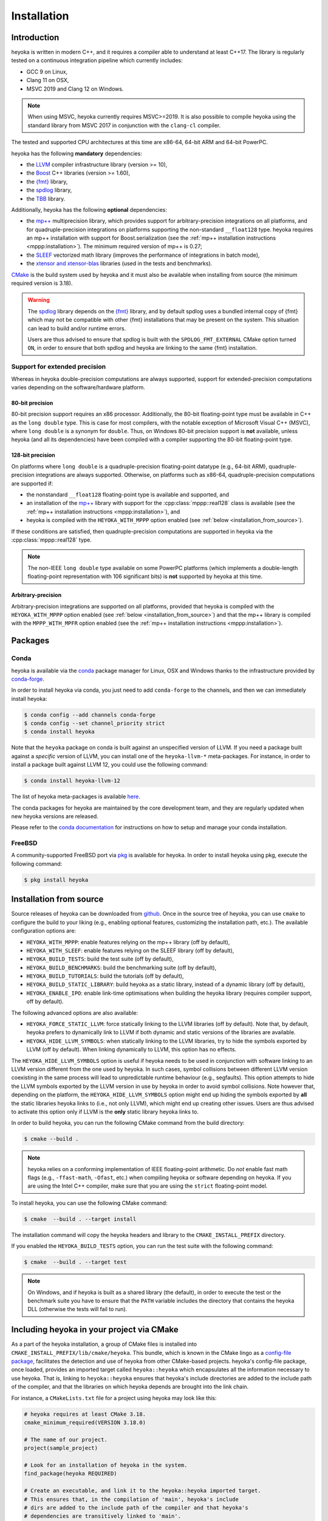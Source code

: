 .. _installation:

Installation
============

Introduction
------------

heyoka is written in modern C++, and it requires a compiler able to understand
at least C++17. The library is regularly tested on
a continuous integration pipeline which currently includes:

* GCC 9 on Linux,
* Clang 11 on OSX,
* MSVC 2019 and Clang 12 on Windows.

.. note::

   When using MSVC, heyoka currently requires MSVC>=2019. It is also possible
   to compile heyoka using the standard library from MSVC 2017 in conjunction
   with the ``clang-cl`` compiler.

The tested and supported CPU architectures at this time are x86-64,
64-bit ARM and 64-bit PowerPC.

heyoka has the following **mandatory** dependencies:

* the `LLVM <https://llvm.org/>`__ compiler infrastructure library (version >= 10),
* the `Boost <https://www.boost.org/>`__ C++ libraries (version >= 1.60),
* the `{fmt} <https://fmt.dev/latest/index.html>`__ library,
* the `spdlog <https://github.com/gabime/spdlog>`__ library,
* the `TBB <https://github.com/oneapi-src/oneTBB>`__ library.

Additionally, heyoka has the following **optional** dependencies:

* the `mp++ <https://bluescarni.github.io/mppp/>`__ multiprecision library,
  which provides support for arbitrary-precision integrations on all platforms,
  and for quadruple-precision integrations on platforms
  supporting the non-standard ``__float128`` type. heyoka requires
  an mp++ installation with support for Boost.serialization
  (see the :ref:`mp++ installation instructions <mppp:installation>`).
  The minimum required version of mp++ is 0.27;
* the `SLEEF <https://sleef.org/>`__ vectorized math library (improves the performance
  of integrations in batch mode),
* the `xtensor and xtensor-blas <https://xtensor.readthedocs.io/en/latest/>`__
  libraries (used in the tests and benchmarks).

`CMake <https://cmake.org/>`__ is the build system used by heyoka and it must also be available when
installing from source (the minimum required version is 3.18).

.. warning::

   The `spdlog <https://github.com/gabime/spdlog>`__ library depends on the `{fmt} <https://fmt.dev/latest/index.html>`__ library,
   and by default spdlog uses a bundled internal copy of {fmt} which may not be compatible with other {fmt} installations
   that may be present on the system. This situation can lead to build and/or runtime errors.

   Users are thus advised to ensure that spdlog is built with the
   ``SPDLOG_FMT_EXTERNAL`` CMake option turned ``ON``, in order to ensure that both spdlog and heyoka are linking
   to the same {fmt} installation.

.. _ep_support:

Support for extended precision
``````````````````````````````

Whereas in heyoka double-precision computations are always supported, support for extended-precision
computations varies depending on the software/hardware platform.

80-bit precision
^^^^^^^^^^^^^^^^

80-bit precision support requires an x86 processor. Additionally, the 80-bit floating-point
type must be available in C++ as the ``long double`` type. This is case for most compilers,
with the notable exception of Microsoft Visual C++ (MSVC), where ``long double`` is a synonym for ``double``.
Thus, on Windows 80-bit precision support is **not** available, unless
heyoka (and all its dependencies) have been compiled with a compiler supporting the
80-bit floating-point type.

128-bit precision
^^^^^^^^^^^^^^^^^

On platforms where ``long double`` is a quadruple-precision floating-point datatype (e.g., 64-bit ARM),
quadruple-precision integrations are always supported. Otherwise,
on platforms such as x86-64, quadruple-precision computations are supported if:

* the nonstandard ``__float128`` floating-point type is
  available and supported, and
* an installation of the `mp++ <https://bluescarni.github.io/mppp/>`__ library with support
  for the :cpp:class:`mppp::real128` class is available (see the :ref:`mp++ installation instructions <mppp:installation>`),
  and
* heyoka is compiled with the ``HEYOKA_WITH_MPPP`` option enabled (see :ref:`below <installation_from_source>`).

If these conditions are satisfied, then quadruple-precision computations are supported in heyoka
via the :cpp:class:`mppp::real128` type.

.. note::

   The non-IEEE ``long double`` type available on some PowerPC platforms
   (which implements a double-length floating-point representation with 106
   significant bits) is **not** supported by heyoka at this time.

Arbitrary-precision
^^^^^^^^^^^^^^^^^^^

Arbitrary-precision integrations are supported on all platforms, provided that heyoka
is compiled with the ``HEYOKA_WITH_MPPP`` option enabled (see :ref:`below <installation_from_source>`)
and that the mp++ library is compiled with the ``MPPP_WITH_MPFR`` option enabled
(see the :ref:`mp++ installation instructions <mppp:installation>`).

Packages
--------

Conda
`````

heyoka is available via the `conda <https://docs.conda.io/en/latest/>`__ package manager for Linux, OSX and Windows
thanks to the infrastructure provided by `conda-forge <https://conda-forge.org/>`__.

In order to install heyoka via conda, you just need to add ``conda-forge``
to the channels, and then we can immediately install heyoka:

.. code-block:: console

   $ conda config --add channels conda-forge
   $ conda config --set channel_priority strict
   $ conda install heyoka

Note that the ``heyoka`` package on conda is built against an unspecified version of LLVM. If you need
a package built against a *specific* version of LLVM, you can install one of the ``heyoka-llvm-*``
meta-packages. For instance, in order to install a package built against LLVM 12, you
could use the following command:

.. code-block:: console

   $ conda install heyoka-llvm-12

The list of heyoka meta-packages is available
`here <https://github.com/conda-forge/heyoka-feedstock>`__.

The conda packages for heyoka are maintained by the core development team,
and they are regularly updated when new heyoka versions are released.

Please refer to the `conda documentation <https://docs.conda.io/en/latest/>`__ for instructions
on how to setup and manage
your conda installation.

FreeBSD
```````

A community-supported FreeBSD port via `pkg <https://docs.freebsd.org/en/books/handbook/ports/#pkgng-intro>`__ is available for
heyoka. In order to install heyoka using pkg, execute the following command:

.. code-block:: console

   $ pkg install heyoka

.. _installation_from_source:

Installation from source
------------------------

Source releases of heyoka can be downloaded from
`github <https://github.com/bluescarni/heyoka/releases>`__.
Once in the source tree
of heyoka, you can use ``cmake`` to configure the build to your liking
(e.g., enabling optional features, customizing the installation
path, etc.). The available configuration options are:

* ``HEYOKA_WITH_MPPP``: enable features relying on the mp++ library (off by default),
* ``HEYOKA_WITH_SLEEF``: enable features relying on the SLEEF library (off by default),
* ``HEYOKA_BUILD_TESTS``: build the test suite (off by default),
* ``HEYOKA_BUILD_BENCHMARKS``: build the benchmarking suite (off by default),
* ``HEYOKA_BUILD_TUTORIALS``: build the tutorials (off by default),
* ``HEYOKA_BUILD_STATIC_LIBRARY``: build heyoka as a static library, instead
  of a dynamic library (off by default),
* ``HEYOKA_ENABLE_IPO``: enable link-time optimisations when building
  the heyoka library (requires compiler support, off by default).

The following advanced options are also available:

* ``HEYOKA_FORCE_STATIC_LLVM``: force statically linking to the LLVM libraries
  (off by default). Note that, by default, heyoka prefers to dynamically link to LLVM
  if both dynamic and static versions of the libraries are available.
* ``HEYOKA_HIDE_LLVM_SYMBOLS``: when statically linking to the LLVM libraries,
  try to hide the symbols exported by LLVM (off by default). When linking dynamically
  to LLVM, this option has no effects.

The ``HEYOKA_HIDE_LLVM_SYMBOLS`` option is useful if heyoka needs to be used in conjunction
with software linking to an LLVM version different from the one used by heyoka. In such
cases, symbol collisions between different LLVM version coexisting in the same process
will lead to unpredictable runtime behaviour (e.g., segfaults). This option attempts
to hide the LLVM symbols exported by the LLVM version in use by heyoka in order to
avoid symbol collisions. Note however that, depending on the platform, the
``HEYOKA_HIDE_LLVM_SYMBOLS`` option might end up hiding the symbols exported by
**all** the static libraries heyoka links to (i.e., not only LLVM),
which might end up creating other issues. Users are thus advised to activate this option
only if LLVM is the **only** static library heyoka links to.

In order to build heyoka, you can run the following CMake command from the
build directory:

.. code-block:: console

   $ cmake --build .

.. note::

   heyoka relies on a conforming implementation of IEEE floating-point
   arithmetic. Do *not* enable fast math flags (e.g., ``-ffast-math``,
   ``-Ofast``, etc.) when compiling heyoka or software depending on heyoka.
   If you are using the Intel C++ compiler, make sure that you are using
   the ``strict`` floating-point model.

To install heyoka, you can use the following CMake command:

.. code-block:: console

   $ cmake  --build . --target install

The installation command will copy the heyoka headers and library to the
``CMAKE_INSTALL_PREFIX`` directory.

If you enabled the ``HEYOKA_BUILD_TESTS`` option, you can run the test suite
with the following command:

.. code-block:: console

   $ cmake  --build . --target test

.. note::

   On Windows, and if heyoka is built as a shared library (the default),
   in order to execute the test or the benchmark suite you have to ensure that the
   ``PATH`` variable includes the directory that contains the heyoka
   DLL (otherwise the tests will fail to run).

Including heyoka in your project via CMake
------------------------------------------

As a part of the heyoka installation, a group of CMake files is installed into
``CMAKE_INSTALL_PREFIX/lib/cmake/heyoka``.
This bundle, which is known in the CMake lingo as a
`config-file package <https://cmake.org/cmake/help/latest/manual/cmake-packages.7.html>`__,
facilitates the detection and use of heyoka from other CMake-based projects.
heyoka's config-file package, once loaded, provides
an imported target called ``heyoka::heyoka`` which encapsulates all the information
necessary to use heyoka. That is, linking to
``heyoka::heyoka`` ensures that heyoka's include directories are added to the include
path of the compiler, and that the libraries
on which heyoka depends are brought into the link chain.

For instance, a ``CMakeLists.txt`` file for a project using heyoka
may look like this:

.. code-block:: cmake

   # heyoka requires at least CMake 3.18.
   cmake_minimum_required(VERSION 3.18.0)

   # The name of our project.
   project(sample_project)

   # Look for an installation of heyoka in the system.
   find_package(heyoka REQUIRED)

   # Create an executable, and link it to the heyoka::heyoka imported target.
   # This ensures that, in the compilation of 'main', heyoka's include
   # dirs are added to the include path of the compiler and that heyoka's
   # dependencies are transitively linked to 'main'.
   add_executable(main main.cpp)
   target_link_libraries(main heyoka::heyoka)

heyoka's config-file package also exports the following boolean variables to signal with which optional
dependencies heyoka was compiled:

* ``heyoka_WITH_SLEEF`` if SLEEF support was enabled,
* ``heyoka_WITH_MPPP`` if mp++ support was enabled,
* ``heyoka_WITH_REAL128`` (new in version 0.19) if quadruple-precision
  computations via the :cpp:class:`mppp::real128` type are supported,
* ``heyoka_WITH_REAL`` (new in version 0.20) if arbitrary-precision
  computations via the :cpp:class:`mppp::real` type are supported.

.. versionadded:: 0.17.0

heyoka's config-file package also exports a
``heyoka_LLVM_VERSION_MAJOR`` variable containing
the major number of the LLVM version against which heyoka
was compiled. E.g., if heyoka was compiled against LLVM 12.0.1,
then ``heyoka_LLVM_VERSION_MAJOR`` is ``12``.
